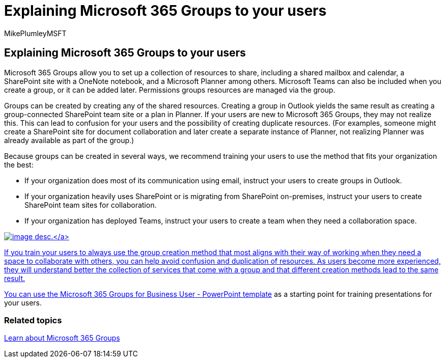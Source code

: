 = Explaining Microsoft 365 Groups to your users
:audience: Admin
:author: MikePlumleyMSFT
:description: Learn about how to explain Microsoft 365 Groups to your users.
:f1.keywords: NOCSH
:manager: pamgreen
:ms.author: mikeplum
:ms.collection: ["M365-subscription-management", "Adm_O365", "Adm_TOC"]
:ms.localizationpriority: medium
:ms.reviewer: arvaradh
:ms.service: o365-administration
:ms.topic: article
:search.appverid: ["MET150"]

== Explaining Microsoft 365 Groups to your users

Microsoft 365 Groups allow you to set up a collection of resources to share, including a shared mailbox and calendar, a SharePoint site with a OneNote notebook, and a Microsoft Planner among others.
Microsoft Teams can also be included when you create a group, or it can  be added later.
Permissions groups resources are managed via the group.

Groups can be created by creating any of the shared resources.
Creating a group in Outlook yields the same result as creating a group-connected SharePoint team site or a plan in Planner.
If your users are new to Microsoft 365 Groups, they may not realize this.
This can lead to confusion for your users and the possibility of creating duplicate resources.
(For examples, someone might create a SharePoint site for document collaboration and later create a separate instance of Planner, not realizing Planner was already available as part of the group.)

Because groups can be created in several ways, we recommend training your users to use the method that fits your organization the best:

* If your organization does most of its communication using email, instruct your users to create groups in Outlook.
* If your organization heavily uses SharePoint or is migrating from SharePoint on-premises, instruct your users to create SharePoint team sites for collaboration.
* If your organization has deployed Teams, instruct your users to create a team when they need a collaboration space.

link:../../media/03.png#lightbox[image:../../media/03.png[image desc.\]]

If you train your users to always use the group creation method that most aligns with their way of working when they need a space to collaborate with others, you can help avoid confusion and duplication of resources.
As users become more experienced, they will understand better the collection of services that come with a group and that different creation methods lead to the same result.

You can use the https://www.microsoft.com/download/details.aspx?id=102396[Microsoft 365 Groups for Business User - PowerPoint template] as a starting point for training presentations for your users.

=== Related topics

https://support.microsoft.com/office/b565caa1-5c40-40ef-9915-60fdb2d97fa2[Learn about Microsoft 365 Groups]
